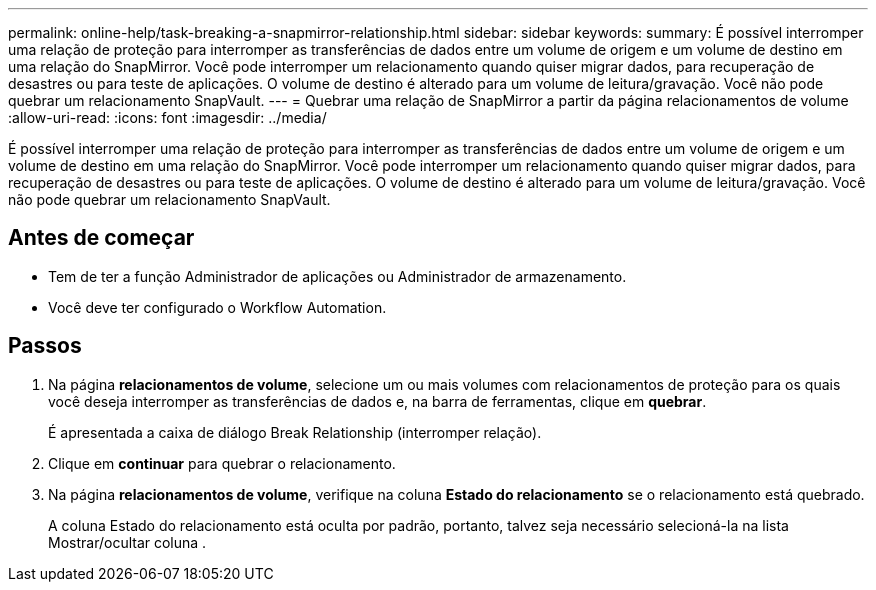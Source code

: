 ---
permalink: online-help/task-breaking-a-snapmirror-relationship.html 
sidebar: sidebar 
keywords:  
summary: É possível interromper uma relação de proteção para interromper as transferências de dados entre um volume de origem e um volume de destino em uma relação do SnapMirror. Você pode interromper um relacionamento quando quiser migrar dados, para recuperação de desastres ou para teste de aplicações. O volume de destino é alterado para um volume de leitura/gravação. Você não pode quebrar um relacionamento SnapVault. 
---
= Quebrar uma relação de SnapMirror a partir da página relacionamentos de volume
:allow-uri-read: 
:icons: font
:imagesdir: ../media/


[role="lead"]
É possível interromper uma relação de proteção para interromper as transferências de dados entre um volume de origem e um volume de destino em uma relação do SnapMirror. Você pode interromper um relacionamento quando quiser migrar dados, para recuperação de desastres ou para teste de aplicações. O volume de destino é alterado para um volume de leitura/gravação. Você não pode quebrar um relacionamento SnapVault.



== Antes de começar

* Tem de ter a função Administrador de aplicações ou Administrador de armazenamento.
* Você deve ter configurado o Workflow Automation.




== Passos

. Na página *relacionamentos de volume*, selecione um ou mais volumes com relacionamentos de proteção para os quais você deseja interromper as transferências de dados e, na barra de ferramentas, clique em *quebrar*.
+
É apresentada a caixa de diálogo Break Relationship (interromper relação).

. Clique em *continuar* para quebrar o relacionamento.
. Na página *relacionamentos de volume*, verifique na coluna *Estado do relacionamento* se o relacionamento está quebrado.
+
A coluna Estado do relacionamento está oculta por padrão, portanto, talvez seja necessário selecioná-la na lista Mostrar/ocultar coluna image:../media/icon-columnshowhide-sm-onc.gif[""].


